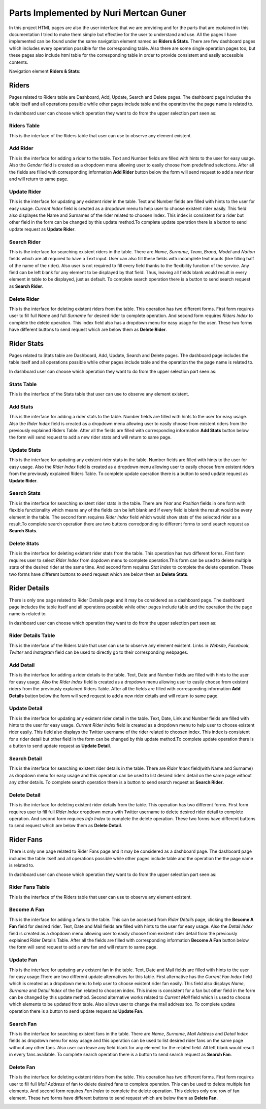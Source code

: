 Parts Implemented by Nuri Mertcan Guner
=======================================
In this project HTML pages are also the user interface that we are providing and for the parts that are
explained in this documentation I tried to make them simple but effective for the user to understand and
use. All the pages I have implemented can be found under the same navigation element named as
**Riders & Stats**. There are few dashboard pages which includes every operation possible for the
corresponding table. Also there are some single operation pages too, but these pages also include
html table for the corresponding table in order to provide consistent and easily accessible contents.

Navigation element **Riders & Stats**:

.. image:: images/riders_stats_navigation.png
   :scale: 50%
   :alt: Can not load image.

Riders
------
Pages related to Riders table are Dashboard, Add, Update, Search and Delete pages. The dashboard page includes
the table itself and all operations possible while other pages include table and the operation the
the page name is related to.

In dashboard user can choose which operation they want to do from the upper selection part seen as:

.. image:: images/riders_dashboard.png
   :scale: 50%
   :alt: Can not load image.

Riders Table
^^^^^^^^^^^^
This is the interface of the Riders table that user can use to observe any element existent.

.. image:: images/riders_table.png
   :scale: 50%
   :alt: Can not load image.

Add Rider
^^^^^^^^^
This is the interface for adding a rider to the table. Text and Number fields are filled with hints to
the user for easy usage. Also the *Gender* field is created as a dropdown menu allowing user to easily choose
from predefined selections. After all the fields are filled with corresponding information **Add Rider**
button below the form will send request to add a new rider and will return to same page.

.. image:: images/riders_add.png
   :scale: 50%
   :alt: Can not load image.

Update Rider
^^^^^^^^^^^^
This is the interface for updating any existent rider in the table. Text and Number fields are filled with hints to
the user for easy usage. *Current Index* field is created as a dropdown menu to help user to choose existent rider
easily. This field also displayes the Name and Surnames of the rider related to choosen Index. This index is
consistent for a rider but other field in the form can be changed by this update method.To complete update
operation there is a button to send update request as **Update Rider**.

.. image:: images/riders_update.png
   :scale: 50%
   :alt: Can not load image.

Search Rider
^^^^^^^^^^^^
This is the interface for searching existent riders in the table. There are *Name*, *Surname*, *Team*, *Brand*,
*Model* and *Nation* fields which are all required to have a Text input. User can also fill these fields with incomplete
text inputs (like filling half of the name of the rider). Also user is not required to fill every
field thanks to the flexibility function of the service. Any field can be left blank for any element to be displayed
by that field. Thus, leaving all fields blank would result in every element in table to be displayed, just as default.
To complete search operation there is a button to send search request as **Search Rider**.

.. image:: images/riders_search.png
   :scale: 50%
   :alt: Can not load image.

Delete Rider
^^^^^^^^^^^^
This is the interface for deleting existent riders from the table. This operation has two different forms. First form requires
user to fill full *Name* and full *Surname* for desired rider to complete operation. And second form requires *Riders Index*
to complete the delete operation. This index field also has a dropdown menu for easy usage for the user. These two forms have
different buttons to send request which are below them as **Delete Rider**.

.. image:: images/riders_delete.png
   :scale: 50%
   :alt: Can not load image.

Rider Stats
-----------
Pages related to Stats table are Dashboard, Add, Update, Search and Delete pages. The dashboard page includes
the table itself and all operations possible while other pages include table and the operation the
the page name is related to.

In dashboard user can choose which operation they want to do from the upper selection part seen as:

.. image:: images/stats_dashboard.png
   :scale: 50%
   :alt: Can not load image.

Stats Table
^^^^^^^^^^^
This is the interface of the Stats table that user can use to observe any element existent.

.. image:: images/stats_table.png
   :scale: 50%
   :alt: Can not load image.

Add Stats
^^^^^^^^^
This is the interface for adding a rider stats to the table. Number fields are filled with hints to
the user for easy usage. Also the *Rider Index* field is created as a dropdown menu allowing user to easily choose
from existent riders from the previously explained Riders Table. After all the fields are filled
with corresponding information **Add Stats** button below the form will send request to add a new
rider stats and will return to same page.

.. image:: images/stats_add.png
   :scale: 50 %
   :alt: Can not load image.

Update Stats
^^^^^^^^^^^^
This is the interface for updating any existent rider stats in the table. Number fields are filled with hints to
the user for easy usage. Also the *Rider Index* field is created as a dropdown menu allowing user to easily choose
from existent riders from the previously explained Riders Table. To complete update
operation there is a button to send update request as **Update Rider**.

.. image:: images/stats_update.png
   :scale: 50%
   :alt: Can not load image.

Search Stats
^^^^^^^^^^^^
This is the interface for searching existent rider stats in the table. There are *Year* and
*Position* fields in one form with flexible functionality which means any of the fields can be left blank
and if every field is blank the result would be every element in the table. The second form requires *Rider Index*
field which would show stats of the selected rider as a result.To complete search operation there
are two buttons corredponding to different forms to send search request as **Search Stats**.

.. image:: images/stats_search.png
   :scale: 50%
   :alt: Can not load image.

Delete Stats
^^^^^^^^^^^^
This is the interface for deleting existent rider stats from the table. This operation has two different forms. First form requires
user to select *Rider Index* from dopdown menu to complete operation.This form can be used to delete multiple
stats of the desired rider at the same time. And second form requires *Stat Index*
to complete the delete operation.  These two forms have
different buttons to send request which are below them as **Delete Stats**.

.. image:: images/stats_delete.png
   :scale: 50%
   :alt: Can not load image.


Rider Details
-------------
There is only one page related to Rider Details page and it may be considered as a dashboard page. The dashboard page includes
the table itself and all operations possible while other pages include table and the operation the
the page name is related to.

In dashboard user can choose which operation they want to do from the upper selection part seen as:

.. image:: images/personal_dashboard.png
   :scale: 50%
   :alt: Can not load image.

Rider Details Table
^^^^^^^^^^^^^^^^^^^
This is the interface of the Riders table that user can use to observe any element existent. Links in *Website*,
*Facebook*, *Twitter* and *Instagram* field can be used to directly go to their corresponding webpages.

.. image:: images/personal_table.png
   :scale: 50%
   :alt: Can not load image.

Add Detail
^^^^^^^^^^
This is the interface for adding a rider details to the table. Text, Date and Number fields are filled with hints to
the user for easy usage. Also the *Rider Index* field is created as a dropdown menu allowing user to easily choose
from existent riders from the previously explained Riders Table. After all the fields are filled
with corresponding information **Add Details** button below the form will send request to add a new
rider details and will return to same page.

.. image:: images/personal_add.png
   :scale: 50%
   :alt: Can not load image.

Update Detail
^^^^^^^^^^^^^
This is the interface for updating any existent rider detail in the table. Text, Date, Link and Number fields are filled with hints to
the user for easy usage. *Current Rider Index* field is created as a dropdown menu to help user to choose existent rider
easily. This field also displays the Twitter username of the rider related to choosen index. This index is
consistent for a rider detail but other field in the form can be changed by this update method.To complete update
operation there is a button to send update request as **Update Detail**.

.. image:: images/personal_update.png
   :scale: 50%
   :alt: Can not load image.

Search Detail
^^^^^^^^^^^^^
This is the interface for searching existent rider details in the table. There are *Rider Index* field(with Name and Surname) as dropdown menu
for easy usage and this operation can be used to list desired riders detail on the same page without any other details.
To complete search operation there is a button to send search request as **Search Rider**.

.. image:: images/personal_search.png
   :scale: 50%
   :alt: Can not load image.

Delete Detail
^^^^^^^^^^^^^
This is the interface for deleting existent rider details from the table. This operation has two different forms. First form requires
user to fill full *Rider Index* dropdown menu with Twitter username to delete desired rider detail to complete operation.
And second form requires *Info Index* to complete the delete operation.  These two forms have
different buttons to send request which are below them as **Delete Detail**.

.. image:: images/personal_delete.png
   :scale: 50%
   :alt: Can not load image.

Rider Fans
----------
There is only one page related to Rider Fans page and it may be considered as a dashboard page. The dashboard page includes
the table itself and all operations possible while other pages include table and the operation the
the page name is related to.

In dashboard user can choose which operation they want to do from the upper selection part seen as:

.. image:: images/fans_dashboard.png
   :scale: 50%
   :alt: Can not load image.

Rider Fans Table
^^^^^^^^^^^^^^^^
This is the interface of the Riders table that user can use to observe any element existent.

.. image:: images/fans_table.png
   :scale: 50%
   :alt: Can not load image.

Become A Fan
^^^^^^^^^^^^
This is the interface for adding a fans to the table. This can be accessed from *Rider Details* page, clicking the
**Become A Fan** field for desired rider. Text, Date and Mail fields are filled with hints to
the user for easy usage. Also the *Detail Index* field is created as a dropdown menu allowing user to easily choose
from existent rider detail from the previously explained Rider Details Table. After all the fields are filled
with corresponding information **Become A Fan** button below the form will send request to add a new
fan and will return to same page.

.. image:: images/fans_add.png
   :scale: 50%
   :alt: Can not load image.

Update Fan
^^^^^^^^^^
This is the interface for updating any existent fan in the table. Text, Date and Mail fields are filled with hints to
the user for easy usage.There are two different update alternatives for this table. First alternative has the
*Current Fan Index* field which is created as a dropdown menu to help user to choose existent rider fan
easily. This field also displays *Name*, *Surname* and *Detail Index* of the fan related to choosen index. This index is
consistent for a fan but other field in the form can be changed by this update method. Second alternative
works related to *Current Mail* field which is used to choose which elements to be updated from table. Also
allows user to change the mail address too.
To complete update operation there is a button to send update request as **Update Fan**.

.. image:: images/fans_update_mail.png
   :scale: 50%
   :alt: Can not load image.
   :align: left

.. image:: images/fans_update_mail.png
   :scale: 50%
   :alt: Can not load image.

Search Fan
^^^^^^^^^^
This is the interface for searching existent fans in the table. There are *Name*, *Surname*, *Mail Address* and *Detail Index*
fields as dropdown menu for easy usage and this operation can be used to list desired rider fans on the same page without any other fans.
Also user can leave any field blank for any element for the related field. All left blank would result in every fans available.
To complete search operation there is a button to send search request as **Search Fan**.

.. image:: images/fans_search.png
   :scale: 50%
   :alt: Can not load image.

Delete Fan
^^^^^^^^^^
This is the interface for deleting existent riders from the table. This operation has two different forms. First form requires
user to fill full *Mail Address* of fan to delete desired fans to complete operation. This can be used to delete multiple fan elements.
And second form requires *Fan Index* to complete the delete operation. This deletes only one row of fan element. These two forms have
different buttons to send request which are below them as **Delete Fan**.

.. image:: images/fans_delete.png
   :scale: 50%
   :alt: Can not load image.

